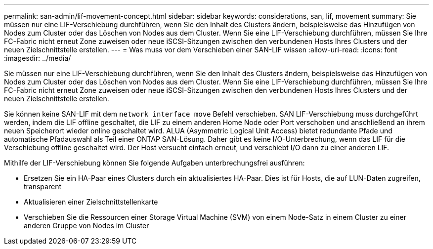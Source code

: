 ---
permalink: san-admin/lif-movement-concept.html 
sidebar: sidebar 
keywords: considerations, san, lif, movement 
summary: Sie müssen nur eine LIF-Verschiebung durchführen, wenn Sie den Inhalt des Clusters ändern, beispielsweise das Hinzufügen von Nodes zum Cluster oder das Löschen von Nodes aus dem Cluster. Wenn Sie eine LIF-Verschiebung durchführen, müssen Sie Ihre FC-Fabric nicht erneut Zone zuweisen oder neue iSCSI-Sitzungen zwischen den verbundenen Hosts Ihres Clusters und der neuen Zielschnittstelle erstellen. 
---
= Was muss vor dem Verschieben einer SAN-LIF wissen
:allow-uri-read: 
:icons: font
:imagesdir: ../media/


[role="lead"]
Sie müssen nur eine LIF-Verschiebung durchführen, wenn Sie den Inhalt des Clusters ändern, beispielsweise das Hinzufügen von Nodes zum Cluster oder das Löschen von Nodes aus dem Cluster. Wenn Sie eine LIF-Verschiebung durchführen, müssen Sie Ihre FC-Fabric nicht erneut Zone zuweisen oder neue iSCSI-Sitzungen zwischen den verbundenen Hosts Ihres Clusters und der neuen Zielschnittstelle erstellen.

Sie können keine SAN-LIF mit dem `network interface move` Befehl verschieben. SAN LIF-Verschiebung muss durchgeführt werden, indem die LIF offline geschaltet, die LIF zu einem anderen Home Node oder Port verschoben und anschließend an ihrem neuen Speicherort wieder online geschaltet wird. ALUA (Asymmetric Logical Unit Access) bietet redundante Pfade und automatische Pfadauswahl als Teil einer ONTAP SAN-Lösung. Daher gibt es keine I/O-Unterbrechung, wenn das LIF für die Verschiebung offline geschaltet wird. Der Host versucht einfach erneut, und verschiebt I/O dann zu einer anderen LIF.

Mithilfe der LIF-Verschiebung können Sie folgende Aufgaben unterbrechungsfrei ausführen:

* Ersetzen Sie ein HA-Paar eines Clusters durch ein aktualisiertes HA-Paar. Dies ist für Hosts, die auf LUN-Daten zugreifen, transparent
* Aktualisieren einer Zielschnittstellenkarte
* Verschieben Sie die Ressourcen einer Storage Virtual Machine (SVM) von einem Node-Satz in einem Cluster zu einer anderen Gruppe von Nodes im Cluster

